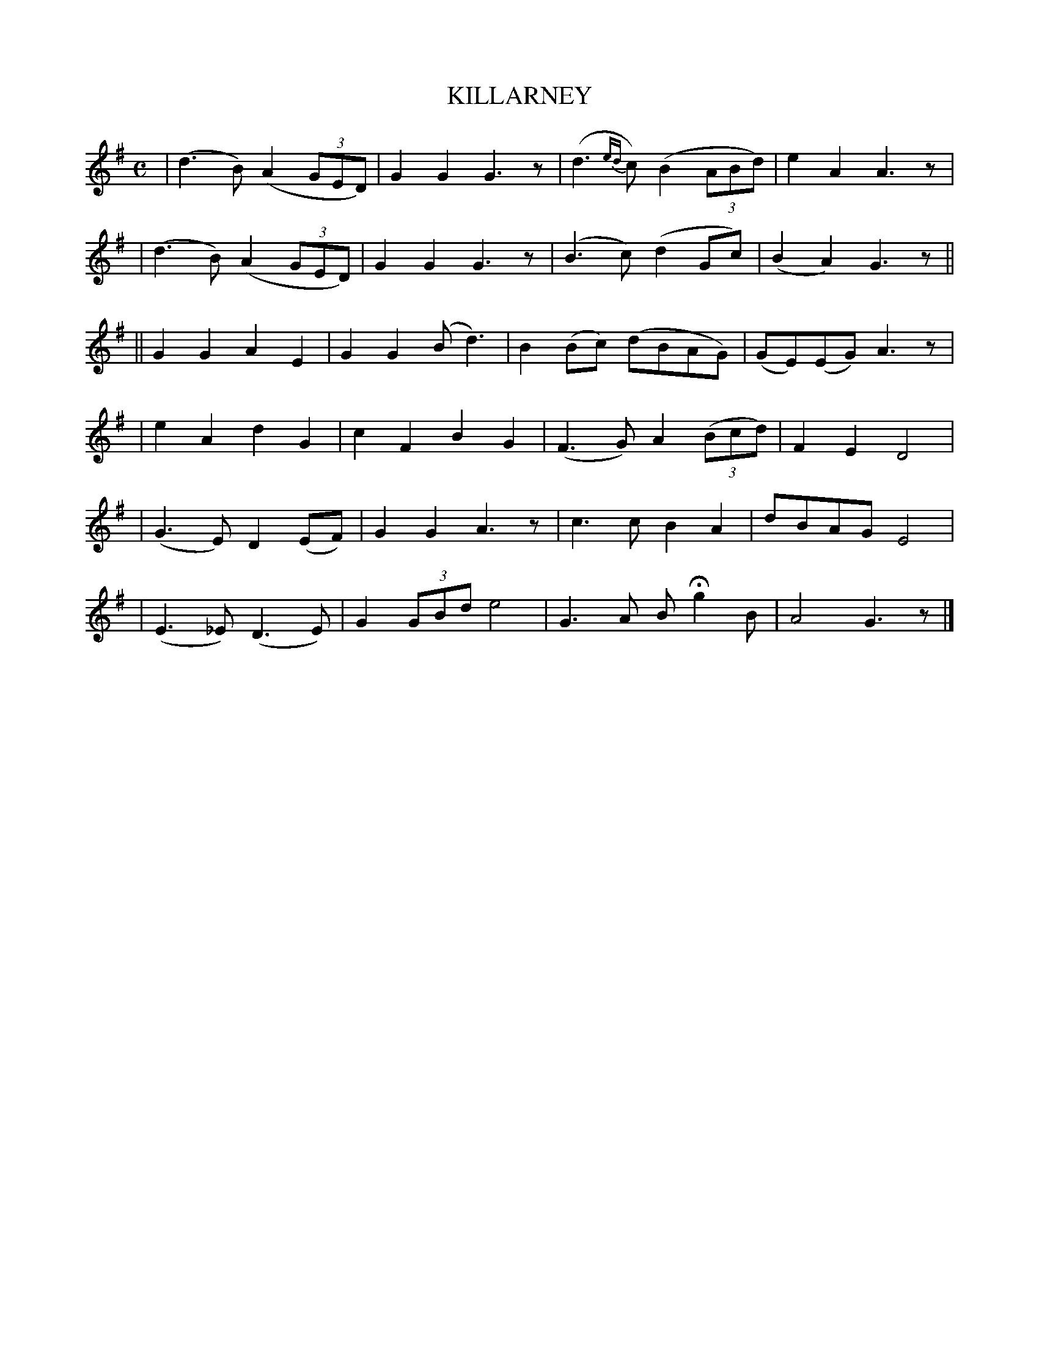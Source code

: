 X: 498
T: KILLARNEY
B: O'Neill's 498
N: "Slow"
N: Collected by "(Balfe)"
M: C
L: 1/8
K:G
| (d3B) (A2(3GED) | G2G2 G3z | (d3{ed}c) (B2(3ABd) | e2A2 A3z |
| (d3B) (A2(3GED) | G2G2 G3z | (B3c) (d2Gc) | (B2A2) G3z ||
|| G2G2 A2E2 | G2G2 (Bd3) | B2(Bc) (dBAG) | (GE)(EG) A3z |
| ">"e2">"A2 ">"d2">"G2 | ">"c2">"F2 ">"B2">"G2 | ">"(F3G) A2 ((3Bcd) | F2E2 D4 |
| (G3E) D2 (EF) | G2G2 A3z | c3c B2A2 | dBAG E4 |
| (E3_E) (D3E) | G2 (3GBd e4 | G3A BHg2B | A4 G3z |]
